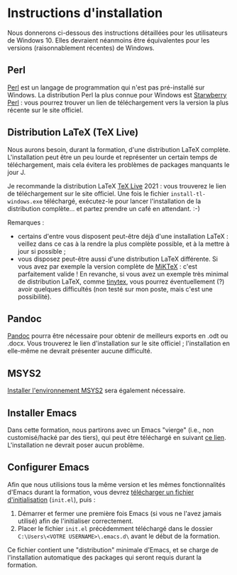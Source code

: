 * Instructions d'installation
Nous donnerons ci-dessous des instructions détaillées pour les utilisateurs de Windows 10. Elles devraient néanmoins être équivalentes pour les versions (raisonnablement récentes) de Windows.

** Perl
[[https://www.perl.org/get.html][Perl]] est un langage de programmation qui n'est pas pré-installé sur Windows. La distribution Perl la plus connue pour Windows est [[https://strawberryperl.com/][Starwberry Perl]] : vous pourrez trouver un lien de téléchargement vers la version la plus récente sur le site officiel.

** Distribution LaTeX (TeX Live)
Nous aurons besoin, durant la formation, d'une distribution LaTeX complète. L'installation peut être un peu lourde et représenter un certain temps de téléchargement, mais cela évitera les problèmes de packages manquants le jour J.

Je recommande la distribution LaTeX [[http://tug.org/texlive/acquire-netinstall.html][TeX Live]] 2021 : vous trouverez le lien de téléchargement sur le site officiel. Une fois le fichier ~install-tl-windows.exe~ téléchargé, exécutez-le pour lancer l'installation de la distribution complète... et partez prendre un café en attendant. :-)

Remarques :
- certains d'entre vous disposent peut-être déjà d'une installation LaTeX : veillez dans ce cas à la rendre la plus complète possible, et à la mettre à jour si possible ;
- vous disposez peut-être aussi d'une distribution LaTeX différente. Si vous avez par exemple la version complète de [[https://miktex.org/download][MiKTeX]] : c'est parfaitement valide ! En revanche, si vous avez un exemple très minimal de distribution LaTeX, comme [[https://github.com/yihui/tinytex/][tinytex]], vous pourrez éventuellement (?) avoir quelques difficultés (non testé sur mon poste, mais c'est une possibilité).

** Pandoc
[[https://pandoc.org/installing.html][Pandoc]] pourra être nécessaire pour obtenir de meilleurs exports en .odt ou .docx. Vous trouverez le lien d'installation sur le site officiel ; l'installation en elle-même ne devrait présenter aucune difficulté.

** MSYS2
[[https://www.msys2.org/#installation][Installer l'environnement MSYS2]] sera également nécessaire.

** Installer Emacs
Dans cette formation, nous partirons avec un Emacs "vierge" (i.e., non customisé/hacké par des tiers), qui peut être téléchargé en suivant [[http://ftp.gnu.org/gnu/emacs/windows/emacs-27/emacs-27.2-x86_64-installer.exe][ce lien]]. L'installation ne devrait poser aucun problème.

** Configurer Emacs
Afin que nous utilisions tous la même version et les mêmes fonctionnalités d'Emacs durant la formation, vous devrez [[https://gitlab.com/f-santos/formation-orgmode-2021/-/blob/master/ressources/init.el][télécharger un fichier d'initialisation]] (~init.el~), puis :

1. Démarrer et fermer une première fois Emacs (si vous ne l'avez jamais utilisé) afin de l'initialiser correctement.
2. Placer le fichier =init.el= précédemment téléchargé dans le dossier =C:\Users\<VOTRE USERNAME>\.emacs.d\= avant le début de la formation.

Ce fichier contient une "distribution" minimale d'Emacs, et se charge de l'installation automatique des packages qui seront requis durant la formation.
